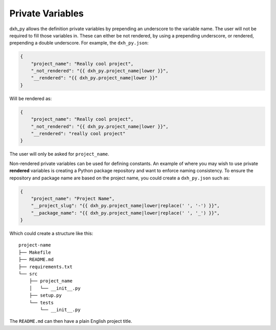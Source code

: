 .. _private-variables:

Private Variables
-----------------

dxh_py allows the definition private variables by prepending an underscore to the variable name.
The user will not be required to fill those variables in.
These can either be not rendered, by using a prepending underscore, or rendered, prepending a double underscore.
For example, the ``dxh_py.json``:

.. code-block:: JSON

    {
        "project_name": "Really cool project",
        "_not_rendered": "{{ dxh_py.project_name|lower }}",
        "__rendered": "{{ dxh_py.project_name|lower }}"
    }

Will be rendered as:

.. code-block:: JSON

    {
        "project_name": "Really cool project",
        "_not_rendered": "{{ dxh_py.project_name|lower }}",
        "__rendered": "really cool project"
    }

The user will only be asked for ``project_name``.

Non-rendered private variables can be used for defining constants.
An example of where you may wish to use private **rendered** variables is creating a Python package repository and want to enforce naming consistency.
To ensure the repository and package name are based on the project name, you could create a ``dxh_py.json`` such as:

.. code-block:: JSON

    {
        "project_name": "Project Name",
        "__project_slug": "{{ dxh_py.project_name|lower|replace(' ', '-') }}",
        "__package_name": "{{ dxh_py.project_name|lower|replace(' ', '_') }}",
    }

Which could create a structure like this::

    project-name
    ├── Makefile
    ├── README.md
    ├── requirements.txt
    └── src
        ├── project_name
        │   └── __init__.py
        ├── setup.py
        └── tests
            └── __init__.py

The ``README.md`` can then have a plain English project title.

